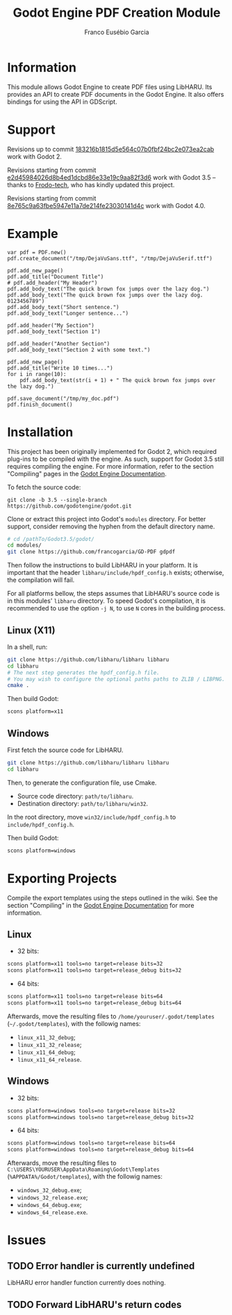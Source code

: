 #+TITLE: Godot Engine PDF Creation Module
#+AUTHOR: Franco Eusébio Garcia

* Information

This module allows Godot Engine to create PDF files using LibHARU. Its provides
an API to create PDF documents in the Godot Engine. It also offers bindings for
using the API in GDScript.

* Support

Revisions up to commit [[https://github.com/francogarcia/GD-PDF/commit/183216b1815d5e564c07b0fbf24bc2e073ea2cab][183216b1815d5e564c07b0fbf24bc2e073ea2cab]] work with
Godot 2.

Revisions starting from commit [[https://github.com/francogarcia/GD-PDF/commit/e2d45984026d8b4ed1dcbd86e33e19c9aa82f3d6][e2d45984026d8b4ed1dcbd86e33e19c9aa82f3d6]] work
with Godot 3.5 -- thanks to [[https://github.com/Frodo-tech][Frodo-tech]], who has kindly updated this project.

Revisions starting from commit [[https://github.com/francogarcia/GD-PDF/commit/8e765c9a63fbe5947e11a7de214fe23030141d4c][8e765c9a63fbe5947e11a7de214fe23030141d4c]] work
with Godot 4.0.

* Example

#+BEGIN_SRC godot-gdscript
var pdf = PDF.new()
pdf.create_document("/tmp/DejaVuSans.ttf", "/tmp/DejaVuSerif.ttf")

pdf.add_new_page()
pdf.add_title("Document Title")
# pdf.add_header("My Header")
pdf.add_body_text("The quick brown fox jumps over the lazy dog.")
pdf.add_body_text("The quick brown fox jumps over the lazy dog. 0123456789")
pdf.add_body_text("Short sentence.")
pdf.add_body_text("Longer sentence...")

pdf.add_header("My Section")
pdf.add_body_text("Section 1")

pdf.add_header("Another Section")
pdf.add_body_text("Section 2 with some text.")

pdf.add_new_page()
pdf.add_title("Write 10 times...")
for i in range(10):
	pdf.add_body_text(str(i + 1) + " The quick brown fox jumps over the lazy dog.")

pdf.save_document("/tmp/my_doc.pdf")
pdf.finish_document()
#+END_SRC

* Installation

This project has been originally implemented for Godot 2, which required
plug-ins to be compiled with the engine. As such, support for Godot 3.5 still
requires compiling the engine. For more information, refer to the section
"Compiling" pages in the [[https://docs.godotengine.org/en/stable/development/compiling/index.html][Godot Engine Documentation]].

To fetch the source code:

#+BEGIN_SRC bashh
git clone -b 3.5 --single-branch https://github.com/godotengine/godot.git
#+END_SRC

Clone or extract this project into Godot's ~modules~ directory. For better
support, consider removing the hyphen from the default directory name.

#+BEGIN_SRC bash
# cd /pathTo/Godot3.5/godot/
cd modules/
git clone https://github.com/francogarcia/GD-PDF gdpdf
#+END_SRC

Then follow the instructions to build LibHARU in your platform. It is important
that the header =libharu/include/hpdf_config.h= exists; otherwise, the
compilation will fail.

For all platforms bellow, the steps assumes that LibHARU's source code is in
this modules' =libharu= directory. To speed Godot's compilation, it is
recommended to use the option =-j N=, to use =N= cores in the building process.

** Linux (X11)

In a shell, run:

#+BEGIN_SRC sh
git clone https://github.com/libharu/libharu libharu
cd libharu
# The next step generates the hpdf_config.h file.
# You may wish to configure the optional paths paths to ZLIB / LIBPNG.
cmake .
#+END_SRC

Then build Godot:

#+BEGIN_SRC sh
scons platform=x11
#+END_SRC

** Windows

First fetch the source code for LibHARU.

#+BEGIN_SRC sh
git clone https://github.com/libharu/libharu libharu
cd libharu
#+END_SRC

Then, to generate the configuration file, use Cmake.

- Source code directory: =path/to/libharu=.
- Destination directory: =path/to/libharu/win32=.

In the root directory, move =win32/include/hpdf_config.h= to
=include/hpdf_config.h=.

Then build Godot:

#+BEGIN_SRC sh
scons platform=windows
#+END_SRC

* Exporting Projects

Compile the export templates using the steps outlined in the wiki. See the
section "Compiling" in the [[https://docs.godotengine.org/en/stable/development/compiling/index.html][Godot Engine Documentation]] for more information.

** Linux

- 32 bits:

#+BEGIN_SRC sh
scons platform=x11 tools=no target=release bits=32
scons platform=x11 tools=no target=release_debug bits=32
#+END_SRC

- 64 bits:

#+BEGIN_SRC sh
scons platform=x11 tools=no target=release bits=64
scons platform=x11 tools=no target=release_debug bits=64
#+END_SRC

Afterwards, move the resulting files to =/home/youruser/.godot/templates=
(=~/.godot/templates=), with the followig names:

- =linux_x11_32_debug=;
- =linux_x11_32_release=;
- =linux_x11_64_debug=;
- =linux_x11_64_release=.

** Windows

- 32 bits:

#+BEGIN_SRC sh
scons platform=windows tools=no target=release bits=32
scons platform=windows tools=no target=release_debug bits=32
#+END_SRC

- 64 bits:

#+BEGIN_SRC sh
scons platform=windows tools=no target=release bits=64
scons platform=windows tools=no target=release_debug bits=64
#+END_SRC

Afterwards, move the resulting files to
=C:\USERS\YOURUSER\AppData\Roaming\Godot\Templates=
(=%APPDATA%/Godot/templates=), with the followig names:

- =windows_32_debug.exe=;
- =windows_32_release.exe=;
- =windows_64_debug.exe=;
- =windows_64_release.exe=.

* Issues

** TODO Error handler is currently undefined

LibHARU error handler function currently does nothing.

** TODO Forward LibHARU's return codes
